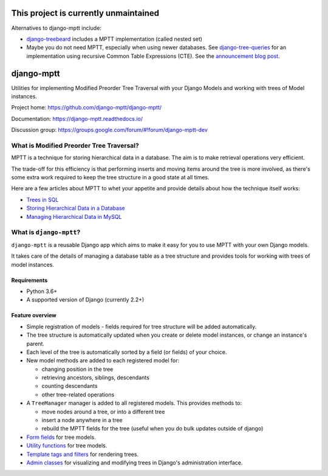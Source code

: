 ==========================================
**This project is currently unmaintained**
==========================================

Alternatives to django-mptt include:

* `django-treebeard <https://pypi.org/project/django-treebeard/>`_ includes a MPTT
  implementation (called nested set)
* Maybe you do not need MPTT, especially when using newer databases. See
  `django-tree-queries <https://github.com/matthiask/django-tree-queries>`_ for an
  implementation using recursive Common Table Expressions (CTE). See the
  `announcement blog post <https://406.ch/writing/django-tree-queries/>`__.


===========
django-mptt
===========

Utilities for implementing Modified Preorder Tree Traversal with your
Django Models and working with trees of Model instances.

.. image:: https://secure.travis-ci.org/django-mptt/django-mptt.svg?branch=master
    :alt: Build Status
    :target: https://travis-ci.org/django-mptt/django-mptt

Project home: https://github.com/django-mptt/django-mptt/

Documentation: https://django-mptt.readthedocs.io/

Discussion group: https://groups.google.com/forum/#!forum/django-mptt-dev

What is Modified Preorder Tree Traversal?
=========================================

MPTT is a technique for storing hierarchical data in a database. The aim is to
make retrieval operations very efficient.

The trade-off for this efficiency is that performing inserts and moving
items around the tree is more involved, as there's some extra work
required to keep the tree structure in a good state at all times.

Here are a few articles about MPTT to whet your appetite and provide
details about how the technique itself works:

* `Trees in SQL`_
* `Storing Hierarchical Data in a Database`_
* `Managing Hierarchical Data in MySQL`_

.. _`Trees in SQL`: https://www.ibase.ru/files/articles/programming/dbmstrees/sqltrees.html
.. _`Storing Hierarchical Data in a Database`: https://www.sitepoint.com/hierarchical-data-database/
.. _`Managing Hierarchical Data in MySQL`: http://mikehillyer.com/articles/managing-hierarchical-data-in-mysql/

What is ``django-mptt``?
========================

``django-mptt`` is a reusable Django app which aims to make it easy for you
to use MPTT with your own Django models.

It takes care of the details of managing a database table as a tree
structure and provides tools for working with trees of model instances.

Requirements
------------

* Python 3.6+
* A supported version of Django (currently 2.2+)

Feature overview
----------------

* Simple registration of models - fields required for tree structure will be
  added automatically.

* The tree structure is automatically updated when you create or delete
  model instances, or change an instance's parent.

* Each level of the tree is automatically sorted by a field (or fields) of your
  choice.

* New model methods are added to each registered model for:

  * changing position in the tree
  * retrieving ancestors, siblings, descendants
  * counting descendants
  * other tree-related operations

* A ``TreeManager`` manager is added to all registered models. This provides
  methods to:

  * move nodes around a tree, or into a different tree
  * insert a node anywhere in a tree
  * rebuild the MPTT fields for the tree (useful when you do bulk updates
    outside of django)

* `Form fields`_ for tree models.

* `Utility functions`_ for tree models.

* `Template tags and filters`_ for rendering trees.

* `Admin classes`_ for visualizing and modifying trees in Django's administration
  interface.

.. _`Form fields`: https://django-mptt.readthedocs.io/en/latest/forms.html
.. _`Utility functions`: https://django-mptt.readthedocs.io/en/latest/utilities.html
.. _`Template tags and filters`: https://django-mptt.readthedocs.io/en/latest/templates.html
.. _`Admin classes`: https://django-mptt.readthedocs.io/en/latest/admin.html
